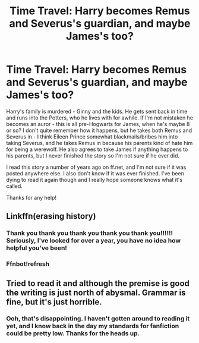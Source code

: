 #+TITLE: Time Travel: Harry becomes Remus and Severus's guardian, and maybe James's too?

* Time Travel: Harry becomes Remus and Severus's guardian, and maybe James's too?
:PROPERTIES:
:Author: cptvpxxy
:Score: 7
:DateUnix: 1598456705.0
:DateShort: 2020-Aug-26
:FlairText: What's That Fic?
:END:
Harry's family is murdered - Ginny and the kids. He gets sent back in time and runs into the Potters, who he lives with for awhile. If I'm not mistaken he becomes an auror - this is all pre-Hogwarts for James, when he's maybe 8 or so? I don't quite remember how it happens, but he takes both Remus and Severus in - I think Eileen Prince somewhat blackmails/bribes him into taking Severus, and he takes Remus in because his parents kind of hate him for being a werewolf. He also agrees to take James if anything happens to his parents, but I never finished the story so I'm not sure if he ever did.

I read this story a number of years ago on ff.net, and I'm not sure if it was posted anywhere else. I also don't know if it was ever finished. I've been dying to read it again though and I really hope someone knows what it's called.

Thanks for any help!


** Linkffn(erasing history)
:PROPERTIES:
:Author: kprasad13
:Score: 3
:DateUnix: 1598460234.0
:DateShort: 2020-Aug-26
:END:

*** Thank you thank you thank you thank you thank you!!!!!! Seriously, I've looked for over a year, you have no idea how helpful you've been!
:PROPERTIES:
:Author: cptvpxxy
:Score: 4
:DateUnix: 1598460327.0
:DateShort: 2020-Aug-26
:END:


*** Ffnbot!refresh
:PROPERTIES:
:Author: MrMrRubic
:Score: 1
:DateUnix: 1598557497.0
:DateShort: 2020-Aug-28
:END:


** Tried to read it and although the premise is good the writing is just north of abysmal. Grammar is fine, but it's just horrible.
:PROPERTIES:
:Author: MrMrRubic
:Score: 1
:DateUnix: 1598561429.0
:DateShort: 2020-Aug-28
:END:

*** Ooh, that's disappointing. I haven't gotten around to reading it yet, and I know back in the day my standards for fanfiction could be pretty low. Thanks for the heads up.
:PROPERTIES:
:Author: cptvpxxy
:Score: 1
:DateUnix: 1598564030.0
:DateShort: 2020-Aug-28
:END:
